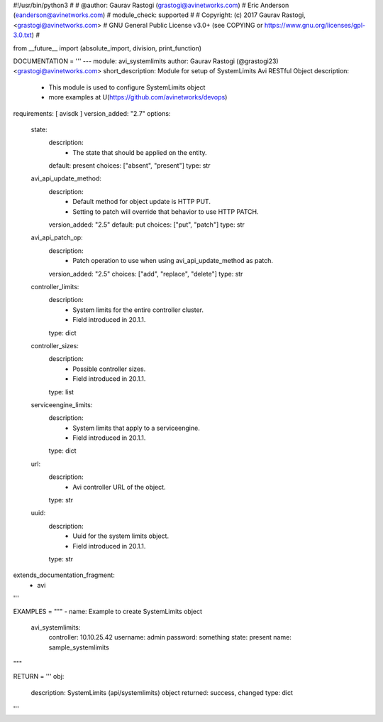 #!/usr/bin/python3
#
# @author: Gaurav Rastogi (grastogi@avinetworks.com)
#          Eric Anderson (eanderson@avinetworks.com)
# module_check: supported
#
# Copyright: (c) 2017 Gaurav Rastogi, <grastogi@avinetworks.com>
# GNU General Public License v3.0+ (see COPYING or https://www.gnu.org/licenses/gpl-3.0.txt)
#


from __future__ import (absolute_import, division, print_function)


DOCUMENTATION = '''
---
module: avi_systemlimits
author: Gaurav Rastogi (@grastogi23) <grastogi@avinetworks.com>
short_description: Module for setup of SystemLimits Avi RESTful Object
description:
    - This module is used to configure SystemLimits object
    - more examples at U(https://github.com/avinetworks/devops)
requirements: [ avisdk ]
version_added: "2.7"
options:
    state:
        description:
            - The state that should be applied on the entity.
        default: present
        choices: ["absent", "present"]
        type: str
    avi_api_update_method:
        description:
            - Default method for object update is HTTP PUT.
            - Setting to patch will override that behavior to use HTTP PATCH.
        version_added: "2.5"
        default: put
        choices: ["put", "patch"]
        type: str
    avi_api_patch_op:
        description:
            - Patch operation to use when using avi_api_update_method as patch.
        version_added: "2.5"
        choices: ["add", "replace", "delete"]
        type: str
    controller_limits:
        description:
            - System limits for the entire controller cluster.
            - Field introduced in 20.1.1.
        type: dict
    controller_sizes:
        description:
            - Possible controller sizes.
            - Field introduced in 20.1.1.
        type: list
    serviceengine_limits:
        description:
            - System limits that apply to a serviceengine.
            - Field introduced in 20.1.1.
        type: dict
    url:
        description:
            - Avi controller URL of the object.
        type: str
    uuid:
        description:
            - Uuid for the system limits object.
            - Field introduced in 20.1.1.
        type: str
extends_documentation_fragment:
    - avi
'''

EXAMPLES = """
- name: Example to create SystemLimits object
  avi_systemlimits:
    controller: 10.10.25.42
    username: admin
    password: something
    state: present
    name: sample_systemlimits
"""

RETURN = '''
obj:
    description: SystemLimits (api/systemlimits) object
    returned: success, changed
    type: dict
'''


